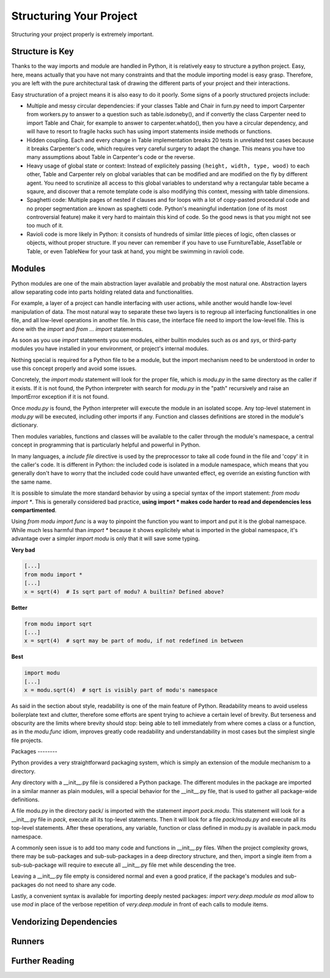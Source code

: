 Structuring Your Project
========================

Structuring your project properly is extremely important.

.. todo:: Fill in "Structuring Your Project" stub

Structure is Key
----------------

Thanks to the way imports and module are handled in Python, it is
relatively easy to structure a python project. Easy, here, means
actually that you have not many constraints and that the module
importing model is easy grasp. Therefore, you are left with the
pure architectural task of drawing the different parts of your
project and their interactions.

Easy structuration of a project means it is also easy
to do it poorly. Some signs of a poorly structured projects
include:

- Multiple and messy circular dependencies: if your classes
  Table and Chair in furn.py need to import Carpenter from workers.py
  to answer to a question such as table.isdoneby(),
  and if convertly the class Carpenter need to import Table and Chair,
  for example to answer to carpenter.whatdo(), then you
  have a circular dependency, and will have to resort to
  fragile hacks such has using import statements inside
  methods or functions.

- Hidden coupling. Each and every change in Table implementation
  breaks 20 tests in unrelated test cases because it breaks Carpenter's code,
  which requires very careful surgery to adapt the change. This means
  you have too many assumptions about Table in Carpenter's code or the
  reverse.

- Heavy usage of global state or context: Instead of explicitely
  passing ``(height, width, type, wood)`` to each other, Table
  and Carpenter rely on global variables that can be modified
  and are modified on the fly by different agent. You need to
  scrutinize all access to this global variables to understand why
  a rectangular table became a sqaure, and discover that a remote
  template code is also modifying this context, messing with
  table dimensions.

- Spaghetti code: Multiple pages of nested if clauses and for loops
  with a lot of copy-pasted procedural code and no
  proper segmentation are known as spaghetti code. Python's 
  meaningful indentation (one of its most controversial feature) make
  it very hard to maintain this kind of code. So the good news is that
  you might not see too much of it.

- Ravioli code is more likely in Python: it consists of hundreds of
  similar little pieces of logic, often classes or objects, without
  proper structure. If you never can remember if you have to use
  FurnitureTable, AssetTable or Table, or even TableNew for your
  task at hand, you might be swimming in ravioli code.


Modules
-------

Python modules are one of the main abstraction layer available and probably the
most natural one. Abstraction layers allow separating code into parts holding
related data and functionalities.

For example, a layer of a project can handle interfacing with user actions,
while another would handle low-level manipulation of data. The most natural way
to separate these two layers is to regroup all interfacing functionalities
in one file, and all low-level operations in another file. In this case,
the interface file need to import the low-level file. This is done with the
`import` and `from ... import` statements.

As soon as you use `import` statements you use modules, either builtin modules
such as `os` and `sys`, or third-party modules you have installed in your
environment, or project's internal modules.

Nothing special is required for a Python file to be a module, but the import
mechanism need to be understood in order to use this concept properly and avoid
some issues.

Concretely, the `import modu` statement will look for the proper file, which is
`modu.py` in the same directory as the caller if it exists.  If it is not
found, the Python interpreter with search for `modu.py` in the "path"
recursively and raise an ImportError exception if it is not found.

Once `modu.py` is found, the Python interpreter will execute the module in an
isolated scope. Any top-level statement in `modu.py` will be executed,
including other imports if any. Function and classes definitions are stored in
the module's dictionary.

Then modules variables, functions and classes will be available to the caller
through the module's namespace, a central concept in programming that is
particularly helpful and powerful in Python.

In many languages, a `include file` directive is used by the preprocessor to
take all code found in the file and 'copy' it in the caller's code. It is
different in Python: the included code is isolated in a module namespace, which
means that you generally don't have to worry that the included code could have
unwanted effect, eg override an existing function with the same name.

It is possible to simulate the more standard behavior by using a special syntax
of the import statement: `from modu import *`. This is generally considered bad
practice, **using import * makes code harder to read and dependencies less
compartimented**.

Using `from modu import func` is a way to pinpoint the function you want to
import and put it is the global namespace. While much less harmful than `import
*` because it shows explicitely what is imported in the global namespace, it's
advantage over a simpler `import modu` is only that it will save some typing.

**Very bad**

.. code-block:: python

    [...]
    from modu import *
    [...]
    x = sqrt(4)  # Is sqrt part of modu? A builtin? Defined above?

**Better**

.. code-block:: python

    from modu import sqrt
    [...]
    x = sqrt(4)  # sqrt may be part of modu, if not redefined in between

**Best**

.. code-block:: python

    import modu
    [...]
    x = modu.sqrt(4)  # sqrt is visibly part of modu's namespace

As said in the section about style, readability is one of the main feature of
Python. Readability means to avoid useless boilerplate text and clutter,
therefore some efforts are spent trying to achieve a certain level of brevity.
But terseness and obscurity are the limits where brevity should stop: being
able to tell immediately from where comes a class or a function, as in the
`modu.func` idiom, improves greatly code readability and understandability in
most cases but the simplest single file projects.


Packages --------

Python provides a very straightforward packaging system, which is simply an
extension of the module mechanism to a directory.

Any directory with a __init__.py file is considered a Python package. The
different modules in the package are imported in a similar manner as plain
modules, will a special behavior for the __init__.py file, that is used to
gather all package-wide definitions.

A file modu.py in the directory pack/ is imported with the statement `import
pack.modu`. This statement will look for a __init__.py file in `pack`, execute
all its top-level statements. Then it will look for a file `pack/modu.py` and
execute all its top-level statements. After these operations, any variable,
function or class defined in modu.py is available in pack.modu namespace.

A commonly seen issue is to add too many code and functions in __init__.py
files. When the project complexity grows, there may be sub-packages and
sub-sub-packages in a deep directory structure, and then, import a single item
from a sub-sub-package will require to execute all __init__.py file met while
descending the tree.

Leaving a __init__.py file empty is considered normal and even a good pratice,
if the package's modules and sub-packages do not need to share any code.

Lastly, a convenient syntax is available for importing deeply nested packages:
`import very.deep.module as mod` allow to use `mod` in place of the verbose
repetition of `very.deep.module` in front of each calls to module items.

Vendorizing Dependencies
------------------------



Runners
-------


Further Reading
---------------
